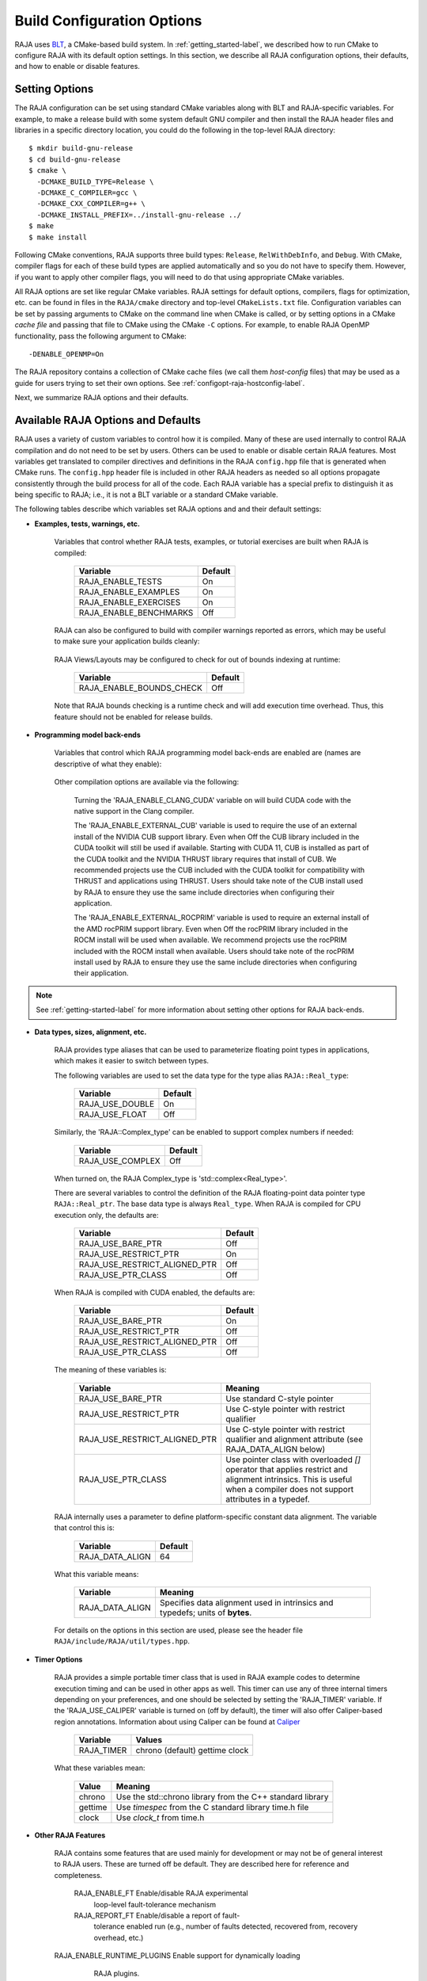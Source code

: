 .. ##
.. ## Copyright (c) 2016-21, Lawrence Livermore National Security, LLC
.. ## and RAJA project contributors. See the RAJA/LICENSE file
.. ## for details.
.. ##
.. ## SPDX-License-Identifier: (BSD-3-Clause)
.. ##

.. _configopt-label:

****************************
Build Configuration Options
****************************

RAJA uses `BLT <https://github.com/LLNL/blt>`_, a CMake-based build system.
In :ref:`getting_started-label`, we described how to run CMake to configure
RAJA with its default option settings. In this section, we describe all RAJA
configuration options, their defaults, and how to enable or disable features.

=======================
Setting Options
=======================

The RAJA configuration can be set using standard CMake variables along with
BLT and RAJA-specific variables. For example, to make a release build with 
some system default GNU compiler and then install the RAJA header files and
libraries in a specific directory location, you could do the following in 
the top-level RAJA directory::

    $ mkdir build-gnu-release
    $ cd build-gnu-release
    $ cmake \
      -DCMAKE_BUILD_TYPE=Release \
      -DCMAKE_C_COMPILER=gcc \
      -DCMAKE_CXX_COMPILER=g++ \
      -DCMAKE_INSTALL_PREFIX=../install-gnu-release ../
    $ make
    $ make install

Following CMake conventions, RAJA supports three build types: ``Release``, 
``RelWithDebInfo``, and ``Debug``. With CMake, compiler flags for each of
these build types are applied automatically and so you do not have to 
specify them. However, if you want to apply other compiler flags, you will
need to do that using appropriate CMake variables.

All RAJA options are set like regular CMake variables. RAJA settings for 
default options, compilers, flags for optimization, etc. can be found in files 
in the ``RAJA/cmake`` directory and top-level ``CMakeLists.txt`` file. 
Configuration variables can be set by passing
arguments to CMake on the command line when CMake is called, or by setting
options in a CMake *cache file* and passing that file to CMake using the 
CMake ``-C`` options. For example, to enable RAJA OpenMP functionality, 
pass the following argument to CMake::

    -DENABLE_OPENMP=On

The RAJA repository contains a collection of CMake cache files 
(we call them *host-config* files) that may be used as a guide for users trying
to set their own options. See :ref:`configopt-raja-hostconfig-label`.

Next, we summarize RAJA options and their defaults.


.. _configopt-raja-features-label:

====================================
Available RAJA Options and Defaults
====================================

RAJA uses a variety of custom variables to control how it is compiled. Many 
of these are used internally to control RAJA compilation and do 
not need to be set by users. Others can be used to enable or disable certain 
RAJA features. Most variables get translated to 
compiler directives and definitions in the RAJA ``config.hpp`` file that is 
generated when CMake runs. The ``config.hpp`` header file is included in other 
RAJA headers as needed so all options propagate consistently through the 
build process for all of the code. Each RAJA variable has a special prefix 
to distinguish it as being specific to RAJA; i.e., it is not a BLT variable
or a standard CMake variable.

The following tables describe which variables set RAJA options and 
and their default settings:

* **Examples, tests, warnings, etc.**

     Variables that control whether RAJA tests, examples, or tutorial
     exercises are built when RAJA is compiled:

      ======================   ======================
      Variable                 Default
      ======================   ======================
      RAJA_ENABLE_TESTS        On 
      RAJA_ENABLE_EXAMPLES     On 
      RAJA_ENABLE_EXERCISES    On 
      RAJA_ENABLE_BENCHMARKS   Off
      ======================   ======================

     RAJA can also be configured to build with compiler warnings reported as
     errors, which may be useful to make sure your application builds cleanly:

      =========================   ======================
      Variable                    Default
      =========================   ======================
      RAJA_ENABLE_WARNINGS_AS_ERRORS   Off
      =========================   ======================

     RAJA Views/Layouts may be configured to check for out of bounds 
     indexing at runtime:

      =========================   ======================
      Variable                    Default
      =========================   ======================
      RAJA_ENABLE_BOUNDS_CHECK    Off
      =========================   ======================

     Note that RAJA bounds checking is a runtime check and will add 
     execution time overhead. Thus, this feature should not be enabled 
     for release builds.
     
* **Programming model back-ends**

     Variables that control which RAJA programming model back-ends are enabled
     are (names are descriptive of what they enable):

      =======================   ============================================
      Variable                  Default
      =======================   ============================================
      RAJA_ENABLE_OPENMP             On
      RAJA_ENABLE_TARGET_OPENMP      Off (when on, RAJA_ENABLE_OPENMP must also be on)
      RAJA_ENABLE_TBB                Off
      RAJA_ENABLE_CUDA               Off
      RAJA_ENABLE_HIP                Off
      RAJA_ENABLE_SYCL               Off
      =======================   ============================================

     Other compilation options are available via the following:

      =======================   ==========================================
      Variable                  Default
      =======================   ==========================================
      RAJA_ENABLE_CLANG_CUDA         Off (when on, RAJA_ENABLE_CUDA must also be on)
      RAJA_ENABLE_EXTERNAL_CUB       Off (when CUDA enabled)
      CUDA_ARCH                 sm_35 (set based on hardware support)
      RAJA_ENABLE_EXTERNAL_ROCPRIM   Off (when HIP enabled)
      =======================   ==========================================

      Turning the 'RAJA_ENABLE_CLANG_CUDA' variable on will build CUDA code with
      the native support in the Clang compiler.

      The 'RAJA_ENABLE_EXTERNAL_CUB' variable is used to require the use of an
      external install of the NVIDIA CUB support library. Even when Off the CUB
      library included in the CUDA toolkit will still be used if available.
      Starting with CUDA 11, CUB is installed as part of the CUDA toolkit and
      the NVIDIA THRUST library requires that install of CUB. We recommended
      projects use the CUB included with the CUDA toolkit for compatibility with
      THRUST and applications using THRUST. Users should take note of the CUB
      install used by RAJA to ensure they use the same include directories when
      configuring their application.

      The 'RAJA_ENABLE_EXTERNAL_ROCPRIM' variable is used to require an external
      install of the AMD rocPRIM support library. Even when Off the rocPRIM
      library included in the ROCM install will be used when available. We
      recommend projects use the rocPRIM included with the ROCM install when
      available. Users should take note of the rocPRIM install used by RAJA to
      ensure they use the same include directories when configuring their
      application.

.. note:: See :ref:`getting-started-label` for more information about
          setting other options for RAJA back-ends.

* **Data types, sizes, alignment, etc.**

     RAJA provides type aliases that can be used to parameterize floating 
     point types in applications, which makes it easier to switch between types.

     The following variables are used to set the data type for the type
     alias ``RAJA::Real_type``:

      ======================   ======================
      Variable                 Default
      ======================   ======================
      RAJA_USE_DOUBLE          On 
      RAJA_USE_FLOAT           Off 
      ======================   ======================

     Similarly, the 'RAJA::Complex_type' can be enabled to support complex 
     numbers if needed:

      ======================   ======================
      Variable                 Default
      ======================   ======================
      RAJA_USE_COMPLEX         Off 
      ======================   ======================

     When turned on, the RAJA Complex_type is 'std::complex<Real_type>'.

     There are several variables to control the definition of the RAJA 
     floating-point data pointer type ``RAJA::Real_ptr``. The base data type
     is always ``Real_type``. When RAJA is compiled for CPU execution 
     only, the defaults are:

      =============================   ======================
      Variable                        Default
      =============================   ======================
      RAJA_USE_BARE_PTR               Off
      RAJA_USE_RESTRICT_PTR           On
      RAJA_USE_RESTRICT_ALIGNED_PTR   Off
      RAJA_USE_PTR_CLASS              Off
      =============================   ======================

     When RAJA is compiled with CUDA enabled, the defaults are:

      =============================   ======================
      Variable                        Default
      =============================   ======================
      RAJA_USE_BARE_PTR               On
      RAJA_USE_RESTRICT_PTR           Off
      RAJA_USE_RESTRICT_ALIGNED_PTR   Off
      RAJA_USE_PTR_CLASS              Off
      =============================   ======================

     The meaning of these variables is:

      =============================   ========================================
      Variable                        Meaning
      =============================   ========================================
      RAJA_USE_BARE_PTR               Use standard C-style pointer
      RAJA_USE_RESTRICT_PTR           Use C-style pointer with restrict
                                      qualifier
      RAJA_USE_RESTRICT_ALIGNED_PTR   Use C-style pointer with restrict
                                      qualifier and alignment attribute 
                                      (see RAJA_DATA_ALIGN below)
      RAJA_USE_PTR_CLASS              Use pointer class with overloaded `[]` 
                                      operator that applies restrict and 
                                      alignment intrinsics. This is useful 
                                      when a compiler does not support 
                                      attributes in a typedef.
      =============================   ========================================

     RAJA internally uses a parameter to define platform-specific constant
     data alignment. The variable that control this is:

      =============================   ======================
      Variable                        Default
      =============================   ======================
      RAJA_DATA_ALIGN                 64
      =============================   ======================

     What this variable means:

      =============================   ========================================
      Variable                        Meaning
      =============================   ========================================
      RAJA_DATA_ALIGN                 Specifies data alignment used in 
                                      intrinsics and typedefs; 
                                      units of **bytes**.
      =============================   ========================================

     For details on the options in this section are used, please see the 
     header file ``RAJA/include/RAJA/util/types.hpp``.

* **Timer Options**

     RAJA provides a simple portable timer class that is used in RAJA
     example codes to determine execution timing and can be used in other apps
     as well. This timer can use any of three internal timers depending on
     your preferences, and one should be selected by setting the 'RAJA_TIMER'
     variable. If the 'RAJA_USE_CALIPER' variable is turned on (off by default),
     the timer will also offer Caliper-based region annotations. Information
     about using Caliper can be found at 
     `Caliper <https://github.com/LLNL/Caliper>`_ 

      ======================   ======================
      Variable                 Values
      ======================   ======================
      RAJA_TIMER               chrono (default)
                               gettime
                               clock
      ======================   ======================

     What these variables mean:

      =============================   ========================================
      Value                           Meaning
      =============================   ========================================
      chrono                          Use the std::chrono library from the 
                                      C++ standard library
      gettime                         Use `timespec` from the C standard 
                                      library time.h file
      clock                           Use `clock_t` from time.h
      =============================   ========================================

* **Other RAJA Features**
   
     RAJA contains some features that are used mainly for development or may
     not be of general interest to RAJA users. These are turned off be default.
     They are described here for reference and completeness.

      =============================   ========================================
      Variable                        Meaning
      =============================   ========================================
      RAJA_ENABLE_FT                       Enable/disable RAJA experimental
                                      loop-level fault-tolerance mechanism
      RAJA_REPORT_FT                  Enable/disable a report of fault-
                                      tolerance enabled run (e.g., number of 
                                      faults detected, recovered from, 
                                      recovery overhead, etc.)
     RAJA_ENABLE_RUNTIME_PLUGINS           Enable support for dynamically loading
                                      RAJA plugins.
      =============================   ========================================


.. _configopt-raja-backends-label:

===============================
Setting RAJA Back-End Features
===============================

Various `ENABLE_*` options are listed above for enabling RAJA back-ends,
such as OpenMP and CUDA. To access compiler and hardware optimization features,
it may be necessary to pass additional options to CMake. Please see
:ref:`getting_started-label` for more information. 
